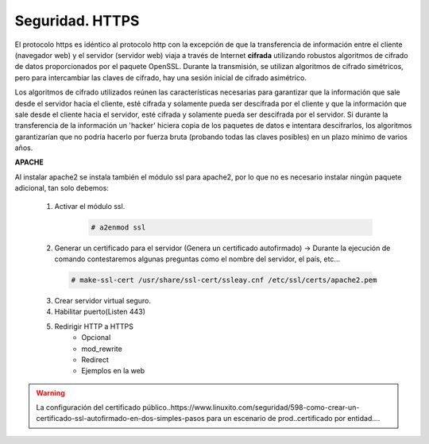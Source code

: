 Seguridad. HTTPS
==============================

El protocolo https es idéntico al protocolo http con la excepción de que la transferencia de información entre el cliente (navegador web) y el servidor
(servidor web) viaja a través de Internet **cifrada** utilizando robustos algoritmos de cifrado de datos proporcionados por el paquete OpenSSL.
Durante la transmisión, se utilizan algoritmos de cifrado simétricos, pero para intercambiar las claves de cifrado, hay una sesión inicial de cifrado
asimétrico.

.. image:: img/https.png
                :width: 200 px
                :alt: Protocolo HTTPS
                :align: center

Los algoritmos de cifrado utilizados reúnen las características necesarias para garantizar que la información que sale desde el servidor hacia el cliente,
esté cifrada y solamente pueda ser descifrada por el cliente y que la información que sale desde el cliente hacia el servidor, esté cifrada y
solamente pueda ser descifrada por el servidor. Si durante la transferencia de la información un 'hacker' hiciera copia de los paquetes de datos e
intentara descifrarlos, los algoritmos garantizarían que no podría hacerlo por fuerza bruta (probando todas las claves posibles) en un plazo mínimo de
varios años.

**APACHE**

Al instalar apache2 se instala también el módulo ssl para apache2, por lo que no es necesario instalar ningún paquete adicional, tan solo debemos:

    1. Activar el módulo ssl.

        .. code-block:: shell-session

                # a2enmod ssl

    2. Generar un certificado para el servidor (Genera un certificado autofirmado) →  Durante la ejecución de comando contestaremos algunas preguntas como el nombre del servidor, el país, etc...

      .. code-block:: shell-session

                  # make-ssl-cert /usr/share/ssl-cert/ssleay.cnf /etc/ssl/certs/apache2.pem

    3. Crear servidor virtual seguro.
    4. Habilitar puerto(Listen 443)
    5. Redirigir HTTP a HTTPS
        * Opcional
        * mod_rewrite
        * Redirect
        * Ejemplos en la web

.. image:: img/ejemplohttpsApache.png
                :width: 400 px
                :alt: Protocolo HTTPS
                :align: center


.. warning::

   La configuración del certificado público..https://www.linuxito.com/seguridad/598-como-crear-un-certificado-ssl-autofirmado-en-dos-simples-pasos para
   un escenario de prod..certificado por entidad....

.. raw:: html

            <iframe width="300" style="display:block; margin-left:auto; margin-right:auto;" src="https://www.youtube.com/embed/wq4S6BlIFmk" frameborder="0" allow="accelerometer; autoplay; clipboard-write; encrypted-media; gyroscope; picture-in-picture" allowfullscreen></iframe></br>


.. raw:: html

        </br>
        <div style="text-align: justify; color: orange; background-color: #e0e0e0; border-radius: 25px; padding-top: 20px;padding-right: 30px;padding-bottom: 20px; padding-left: 30px;">
        <u><b>PRÁCTICA 2</b></u></br>
        Realiza la práctica 2 del Tema 5 del aula virtual. Configura tu servidor Apache de modo seguro.
        </div>
        </br>
